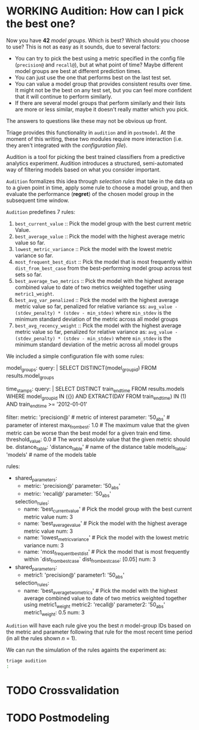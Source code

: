 #+STARTUP: showeverything
#+STARTUP: nohideblocks
#+STARTUP: indent
#+STARTUP: align
#+STARTUP: inlineimages
#+STARTUP: latexpreview
#+PROPERTY: header-args:sql :engine postgresql
#+PROPERTY: header-args:sql+ :dbhost 0.0.0.0
#+PROPERTY: header-args:sql+ :dbport 5434
#+PROPERTY: header-args:sql+ :dbuser food_user
#+PROPERTY: header-args:sql+ :dbpassword some_password
#+PROPERTY: header-args:sql+ :database food
#+PROPERTY: header-args:sql+ :results table drawer
#+PROPERTY: header-args:sql+ :exports both
#+PROPERTY: header-args:sql+ :eval no-export
#+PROPERTY: header-args:sql+ :cmdline -q
#+PROPERTY: header-args:sh  :results verbatim org
#+PROPERTY: header-args:sh+ :prologue exec 2>&1 :epilogue :
#+PROPERTY: header-args:ipython   :session food_inspections
#+PROPERTY: header-args:ipython+ :results raw drawer
#+OPTIONS: broken-links:mark
#+OPTIONS: tasks:todo
#+OPTIONS: LaTeX:t

* WORKING Audition: How can I pick the best one?

Now you have *42* /model groups/. Which is best? Which should you choose to
use? This is not as easy as it sounds, due to several factors:

- You can try to pick the best using a metric
  specified in the config file (=precision@= and =recall@=),
  but at what point of time? Maybe different model groups are best
  at different prediction times.
- You can just use the one that performs best on the last test set.
- You can value a model group that provides consistent results over time.
  It might not be the best on any test set, but you can feel more
  confident that it will continue to perform similarly.
- If there are several model groups that perform similarly and
  their lists are more or less similar, maybe it doesn't really
  matter which you pick.

The answers to questions like these may not be obvious up front.

Triage provides this functionality in =audition= and in
=postmodel=. At the moment of this writing, these two modules require
more interaction (i.e. they aren't integrated with the /configuration
file/).

Audition is a tool for picking the best trained classifiers from a
predictive analytics experiment.  Audition introduces
a structured, semi-automated way of filtering models based on what you
consider important.

=Audition= formalizes this idea through /selection rules/ that take in
the data up to a given point in time, apply some rule to choose a
model group, and then evaluate the performance (*regret*) of the chosen
model group in the subsequent time window.

=Audition= predefines 7 rules:

1. =best_current_value= :: Pick the model group with the best current metric Value.
2. =best_average_value= :: Pick the model with the highest average metric value so far.
3. =lowest_metric_variance= :: Pick the model with the lowest metric variance so far.
4. =most_frequent_best_dist= :: Pick the model that is most frequently
     within =dist_from_best_case= from the best-performing model group
     across test sets so far.
5. =best_average_two_metrics= :: Pick the model with the highest
     average combined value to date of two metrics weighted together
     using =metric1_weight=.
6. =best_avg_var_penalized= :: Pick the model with the highest average
     metric value so far, penalized for relative variance ss:
     =avg_value - (stdev_penalty) * (stdev - min_stdev)= where
     =min_stdev= is the minimum standard deviation of the metric
     across all model groups
7.  =best_avg_recency_weight= :: Pick the model with the highest
     average metric value so far, penalized for relative variance as:
     =avg_value - (stdev_penalty) * (stdev - min_stdev)= where
     =min_stdev= is the minimum standard deviation of the metric
     across all  model groups

We included a simple configuration file with some rules:

#+BEGIN_EXAMPLE yaml :tangle ../triage/audition_config.yaml
# CHOOSE MODEL GROUPS
model_groups:
    query: |
        SELECT DISTINCT(model_group_id)
        FROM results.model_groups
# CHOOSE TIMESTAMPS/TRAIN END TIMES
time_stamps:
    query: |
        SELECT DISTINCT train_end_time
        FROM results.models
        WHERE model_group_id IN ({})
        AND EXTRACT(DAY FROM train_end_time) IN (1)
        AND train_end_time >= '2012-01-01'
# FILTER
filter:
    metric: 'precision@' # metric of interest
    parameter: '50_abs' # parameter of interest
    max_from_best: 1.0 # The maximum value that the given metric can be worse than the best model for a given train end time.
    threshold_value: 0.0 # The worst absolute value that the given metric should be.
    distance_table: 'distance_table' # name of the distance table
    models_table: 'models' # name of the models table

# RULES
rules:
    -
        shared_parameters:
            -
                metric: 'precision@'
                parameter: '50_abs'
            -
                metric: 'recall@'
                parameter: '50_abs'
        selection_rules:
            -
                name: 'best_current_value' # Pick the model group with the best current metric value
                num: 3
            -
                name: 'best_average_value' # Pick the model with the highest average metric value
                num: 3
            -
                name: 'lowest_metric_variance' # Pick the model with the lowest metric variance
                num: 3
            -
                name: 'most_frequent_best_dist' # Pick the model that is most frequently within `dist_from_best_case`
                dist_from_best_case: [0.05]
                num: 3

    -
        shared_parameters:
            -
                metric1: 'precision@'
                parameter1: '50_abs'
        selection_rules:
            -
                name: 'best_average_two_metrics' #  Pick the model with the highest average combined value to date of two metrics weighted together using metric1_weight
                metric2: 'recall@'
                parameter2: '50_abs'
                metric1_weight: 0.5
                num: 3
#+END_EXAMPLE

=Audition= will have each rule give you the best $n$ model-group IDs
based on the metric and parameter following that rule for the most
recent time period (in all the rules shown $n$ = 1).

We can run the simulation of the rules againts the experiment as:

#+BEGIN_SRC sh :dir /docker:root@tutorial_bastion:/triage
triage audition
:
#+END_SRC

#+RESULTS:
#+BEGIN_SRC org
/usr/local/lib/python3.6/site-packages/psycopg2/__init__.py:144: UserWarning: The psycopg2 wheel package will be renamed from release 2.8; in order to keep installing from binary please use "pip install psycopg2-binary" instead. For details see: <http://initd.org/psycopg/docs/install.html#binary-install-from-pypi>.
  """)
INFO:root:Validate!
[33m[ProgrammingError][39m [31m(psycopg2.ProgrammingError) relation "results.model_groups" does not exist
LINE 2: FROM results.model_groups
             ^
 [SQL: 'SELECT DISTINCT(model_group_id)\nFROM results.model_groups\n'] (Background on this error at: http://sqlalche.me/e/f405)[39m
[0m
#+END_SRC


* TODO Crossvalidation

* TODO Postmodeling

